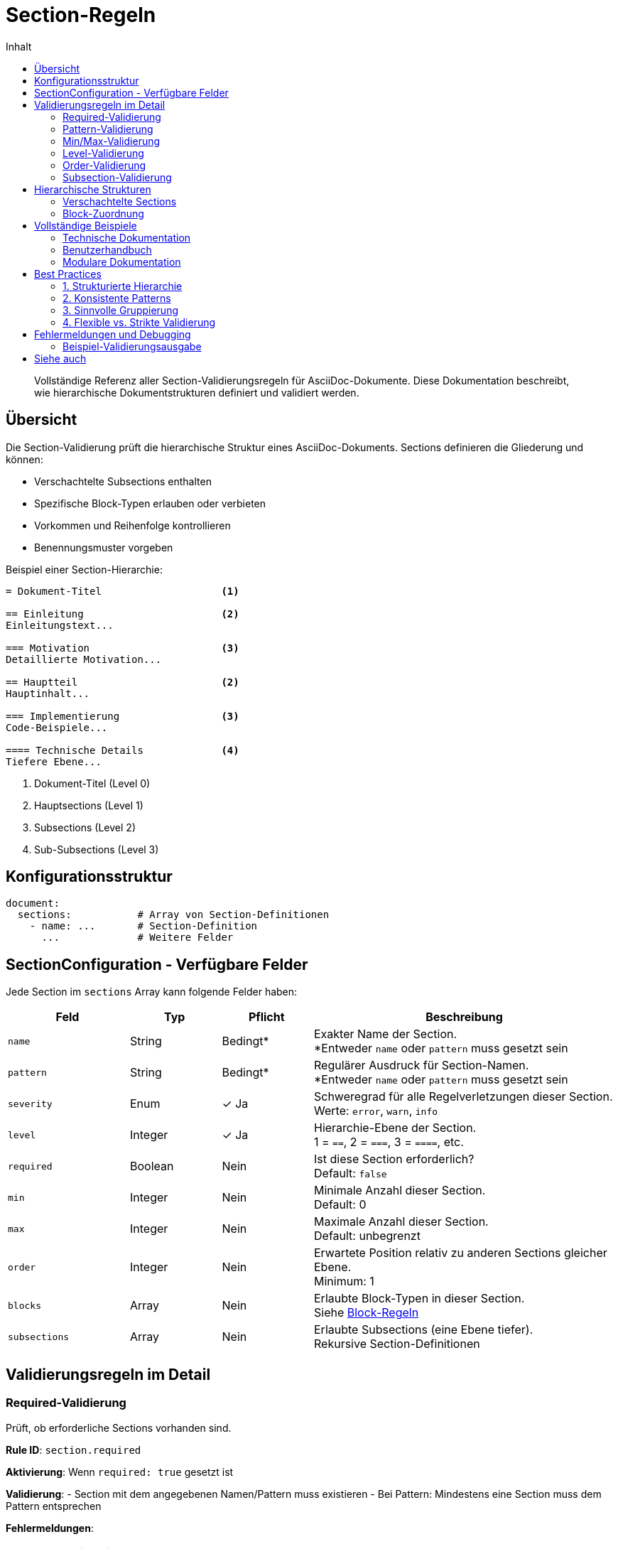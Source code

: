 = Section-Regeln
:toc:
:toc-title: Inhalt
:toclevels: 3
:icons: font
:source-highlighter: rouge

[abstract]
Vollständige Referenz aller Section-Validierungsregeln für AsciiDoc-Dokumente. Diese Dokumentation beschreibt, wie hierarchische Dokumentstrukturen definiert und validiert werden.

== Übersicht

Die Section-Validierung prüft die hierarchische Struktur eines AsciiDoc-Dokuments. Sections definieren die Gliederung und können:

* Verschachtelte Subsections enthalten
* Spezifische Block-Typen erlauben oder verbieten
* Vorkommen und Reihenfolge kontrollieren
* Benennungsmuster vorgeben

.Beispiel einer Section-Hierarchie:
[source,asciidoc]
----
= Dokument-Titel                    <1>

== Einleitung                       <2>
Einleitungstext...

=== Motivation                      <3>
Detaillierte Motivation...

== Hauptteil                        <2>
Hauptinhalt...

=== Implementierung                 <3>
Code-Beispiele...

==== Technische Details             <4>
Tiefere Ebene...
----
<1> Dokument-Titel (Level 0)
<2> Hauptsections (Level 1)
<3> Subsections (Level 2)
<4> Sub-Subsections (Level 3)

== Konfigurationsstruktur

[source,yaml]
----
document:
  sections:           # Array von Section-Definitionen
    - name: ...       # Section-Definition
      ...             # Weitere Felder
----

== SectionConfiguration - Verfügbare Felder

Jede Section im `sections` Array kann folgende Felder haben:

[cols="20,15,15,50", options="header"]
|===
| Feld | Typ | Pflicht | Beschreibung

| `name`
| String
| Bedingt*
| Exakter Name der Section. +
*Entweder `name` oder `pattern` muss gesetzt sein

| `pattern`
| String
| Bedingt*
| Regulärer Ausdruck für Section-Namen. +
*Entweder `name` oder `pattern` muss gesetzt sein

| `severity`
| Enum
| ✓ Ja
| Schweregrad für alle Regelverletzungen dieser Section. +
Werte: `error`, `warn`, `info`

| `level`
| Integer
| ✓ Ja
| Hierarchie-Ebene der Section. +
1 = `==`, 2 = `===`, 3 = `====`, etc.

| `required`
| Boolean
| Nein
| Ist diese Section erforderlich? +
Default: `false`

| `min`
| Integer
| Nein
| Minimale Anzahl dieser Section. +
Default: 0

| `max`
| Integer
| Nein
| Maximale Anzahl dieser Section. +
Default: unbegrenzt

| `order`
| Integer
| Nein
| Erwartete Position relativ zu anderen Sections gleicher Ebene. +
Minimum: 1

| `blocks`
| Array
| Nein
| Erlaubte Block-Typen in dieser Section. +
Siehe link:block-rules.adoc[Block-Regeln]

| `subsections`
| Array
| Nein
| Erlaubte Subsections (eine Ebene tiefer). +
Rekursive Section-Definitionen
|===

== Validierungsregeln im Detail

=== Required-Validierung

Prüft, ob erforderliche Sections vorhanden sind.

**Rule ID**: `section.required`

**Aktivierung**: Wenn `required: true` gesetzt ist

**Validierung**:
- Section mit dem angegebenen Namen/Pattern muss existieren
- Bei Pattern: Mindestens eine Section muss dem Pattern entsprechen

**Fehlermeldungen**:
[cols="30,70", options="header"]
|===
| Situation | Meldung
| Section fehlt (name) | `Missing required section 'name': actual not found, expected present`
| Section fehlt (pattern) | `Missing required section matching 'pattern': actual not found, expected at least one match`
|===

**Beispiel**:
[source,yaml]
----
sections:
  - name: "Einleitung"
    level: 1
    required: true       # Diese Section ist Pflicht
    severity: error
    
  - name: "Zusammenfassung"
    level: 1
    required: false      # Diese Section ist optional
    severity: info
----

=== Pattern-Validierung

Validiert Section-Namen gegen reguläre Ausdrücke.

**Rule ID**: `section.pattern`

**Aktivierung**: Wenn `pattern` definiert ist

**Validierung**:
- Section-Name muss dem Pattern vollständig entsprechen
- Groß-/Kleinschreibung wird beachtet
- Pattern wird als Java-Regex kompiliert

**Fehlermeldung**:
`Section 'name' does not match required pattern: actual 'Section Name', expected pattern 'pattern'`

**Beispiele**:
[source,yaml]
----
sections:
  # Kapitel-Nummerierung erzwingen
  - pattern: "^\\d+\\.\\s+.*"        # z.B. "1. Einleitung", "2. Hauptteil"
    level: 1
    severity: error
    
  # Konsistente Benennung
  - pattern: "^(Einleitung|Hauptteil|Fazit)$"
    level: 1
    severity: error
    
  # Technische Sections
  - pattern: "^(API|GUI|CLI)\\s+.*"  # z.B. "API Referenz", "GUI Design"
    level: 2
    severity: warn
----

=== Min/Max-Validierung

Kontrolliert die Anzahl von Sections mit gleichem Namen/Pattern.

**Rule IDs**:
- `section.count.min` - Minimale Anzahl
- `section.count.max` - Maximale Anzahl

**Aktivierung**: 
- Min: Wenn `min` definiert ist
- Max: Wenn `max` definiert ist

**Validierung**:
- Zählt alle Sections, die dem Namen/Pattern entsprechen
- Prüft gegen min/max Grenzen

**Fehlermeldungen**:
[cols="20,80", options="header"]
|===
| Regel | Meldung
| min | `Too few sections 'name': actual X found, expected minimum Y`
| max | `Too many sections 'name': actual X found, expected maximum Y`
|===

**Beispiel**:
[source,yaml]
----
sections:
  # Genau eine Einleitung
  - name: "Einleitung"
    level: 1
    min: 1
    max: 1
    severity: error
    
  # Mehrere Beispiele erlaubt
  - pattern: "^Beispiel \\d+:"
    level: 2
    min: 1         # Mindestens ein Beispiel
    max: 10        # Maximal 10 Beispiele
    severity: warn
----

=== Level-Validierung

Prüft die korrekte Hierarchie-Ebene von Sections.

**Rule ID**: `section.level`

**Aktivierung**: Immer wenn `level` definiert ist

**Validierung**:
- Section-Level muss exakt dem konfigurierten Wert entsprechen
- Level 1 = `==`, Level 2 = `===`, etc.

**Fehlermeldung**:
`Section 'name' has wrong level: actual level X, expected level Y`

**Beispiel**:
[source,yaml]
----
sections:
  # Hauptsections müssen Level 1 sein
  - pattern: "^(Einleitung|Hauptteil|Fazit)$"
    level: 1              # Muss mit == beginnen
    severity: error
    
  # Subsections für Details
  - name: "Technische Details"
    level: 2              # Muss mit === beginnen
    severity: error
----

=== Order-Validierung

Kontrolliert die Reihenfolge von Sections auf gleicher Ebene.

**Rule ID**: `section.order`

**Aktivierung**: Wenn `order` definiert ist

**Validierung**:
- Sections mit niedrigerer `order` sollten vor solchen mit höherer `order` erscheinen
- Nur Sections auf gleicher Ebene werden verglichen

**Fehlermeldung**:
`Section 'name1' should appear before 'name2': actual position after, expected before`

**Beispiel**:
[source,yaml]
----
sections:
  - name: "Einleitung"
    level: 1
    order: 1          # Muss zuerst kommen
    required: true
    severity: error
    
  - name: "Hauptteil"
    level: 1
    order: 2          # Nach Einleitung
    required: true
    severity: error
    
  - name: "Fazit"
    level: 1
    order: 3          # Am Ende
    required: true
    severity: error
----

=== Subsection-Validierung

Definiert erlaubte Unterstrukturen innerhalb einer Section.

**Rule ID**: `section.subsections`

**Aktivierung**: Wenn `subsections` definiert ist

**Validierung**:
- Nur definierte Subsections sind erlaubt
- Subsections müssen genau eine Ebene tiefer sein
- Rekursive Anwendung aller Regeln

**Fehlermeldung**:
`Unexpected subsection 'name' in section 'parent': actual found, expected one of [allowed-list]`

**Beispiel**:
[source,yaml]
----
sections:
  - name: "API Dokumentation"
    level: 1
    severity: error
    subsections:
      - name: "Endpunkte"
        level: 2
        required: true
        severity: error
        subsections:
          - pattern: "^(GET|POST|PUT|DELETE)\\s+.*"
            level: 3
            severity: error
            
      - name: "Authentifizierung"
        level: 2
        required: true
        severity: error
        
      - name: "Fehlerbehandlung"
        level: 2
        required: false
        severity: warn
----

== Hierarchische Strukturen

=== Verschachtelte Sections

Sections können beliebig tief verschachtelt werden:

[source,yaml]
----
document:
  sections:
    - name: "Benutzerhandbuch"         # Level 1
      level: 1
      severity: error
      subsections:
        - name: "Installation"          # Level 2
          level: 2
          severity: error
          subsections:
            - name: "Systemanforderungen"  # Level 3
              level: 3
              severity: warn
            - name: "Installationsschritte"
              level: 3
              severity: error
        - name: "Konfiguration"
          level: 2
          severity: error
----

=== Block-Zuordnung

Jede Section kann spezifische Block-Typen erlauben:

[source,yaml]
----
sections:
  - name: "Einleitung"
    level: 1
    severity: error
    blocks:
      - paragraph:
          minLines: 5
          severity: warn
      # Keine Code-Listings in der Einleitung!
      
  - name: "Implementierung"
    level: 1
    severity: error
    blocks:
      - paragraph:
          severity: info
      - listing:           # Code-Beispiele erlaubt
          language:
            required: true
          severity: error
      - table:            # Vergleichstabellen erlaubt
          severity: info
----

== Vollständige Beispiele

=== Technische Dokumentation

[source,yaml]
----
document:
  sections:
    # Pflicht-Struktur
    - name: "Übersicht"
      level: 1
      order: 1
      required: true
      severity: error
      blocks:
        - paragraph:
            minLines: 10
            severity: warn
            
    - name: "Architektur"
      level: 1
      order: 2
      required: true
      severity: error
      subsections:
        - name: "Komponenten"
          level: 2
          required: true
          severity: error
        - name: "Datenfluss"
          level: 2
          required: true
          severity: error
          
    - name: "API Referenz"
      level: 1
      order: 3
      required: true
      severity: error
      subsections:
        - pattern: "^/api/v\\d+/.*"    # Versionierte APIs
          level: 2
          severity: error
          blocks:
            - paragraph:
                severity: info
            - listing:
                language:
                  pattern: "^(json|yaml|xml)$"
                severity: error
                
    # Optionale Sections
    - name: "Beispiele"
      level: 1
      required: false
      severity: info
      
    - name: "FAQ"
      level: 1
      required: false
      severity: info
----

=== Benutzerhandbuch

[source,yaml]
----
document:
  sections:
    - pattern: "^\\d+\\.\\s+.*"     # Nummerierte Kapitel
      level: 1
      severity: error
      subsections:
        - pattern: "^\\d+\\.\\d+\\s+.*"   # Nummerierte Unterkapitel
          level: 2
          severity: warn
          
    # Spezielle Sections am Ende
    - name: "Glossar"
      level: 1
      order: 98
      required: false
      severity: info
      blocks:
        - paragraph:
            severity: info
            
    - name: "Index"
      level: 1
      order: 99
      required: false
      severity: info
----

=== Modulare Dokumentation

[source,yaml]
----
document:
  sections:
    # Modul-Pattern
    - pattern: "^Modul:\\s+.*"
      level: 1
      severity: error
      subsections:
        - name: "Beschreibung"
          level: 2
          required: true
          severity: error
        - name: "Schnittstellen"
          level: 2
          required: true
          severity: error
        - name: "Konfiguration"
          level: 2
          required: false
          severity: warn
        - name: "Abhängigkeiten"
          level: 2
          required: true
          severity: error
----

== Best Practices

=== 1. Strukturierte Hierarchie

Definieren Sie klare Ebenen:
[source,yaml]
----
# Gut: Klare Hierarchie
sections:
  - name: "Hauptthema"
    level: 1
    subsections:
      - name: "Unterthema"
        level: 2
        subsections:
          - name: "Detail"
            level: 3
            
# Schlecht: Ebenen überspringen
sections:
  - name: "Hauptthema"
    level: 1
    subsections:
      - name: "Detail"
        level: 3    # Ebene 2 übersprungen!
----

=== 2. Konsistente Patterns

Verwenden Sie einheitliche Benennungsmuster:
[source,yaml]
----
# Konsistente API-Dokumentation
- pattern: "^(GET|POST|PUT|DELETE)\\s+/api/.*"
  level: 3
  severity: error
  
# Konsistente Modul-Dokumentation  
- pattern: "^Modul:\\s+[A-Z][a-zA-Z0-9]+"
  level: 1
  severity: error
----

=== 3. Sinnvolle Gruppierung

Gruppieren Sie verwandte Sections:
[source,yaml]
----
sections:
  # Technische Sections
  - name: "Technische Dokumentation"
    level: 1
    subsections:
      - name: "API"
        level: 2
      - name: "Datenbank"
        level: 2
      - name: "Konfiguration"
        level: 2
        
  # Benutzer-Sections
  - name: "Benutzerhandbuch"
    level: 1
    subsections:
      - name: "Installation"
        level: 2
      - name: "Erste Schritte"
        level: 2
----

=== 4. Flexible vs. Strikte Validierung

[cols="50,50", options="header"]
|===
| Flexibel | Strikt

a|
[source,yaml]
----
- pattern: ".*"
  level: 2
  severity: info
----

a|
[source,yaml]
----
- name: "Implementierung"
  level: 2
  required: true
  severity: error
----

| Für kreative Dokumente | Für standardisierte Dokumente
| Entwicklungsdokumentation | Compliance-Dokumentation
|===

== Fehlermeldungen und Debugging

=== Beispiel-Validierungsausgabe

Bei diesem Dokument:
[source,asciidoc]
----
= API Handbuch

== Übersicht
Kurze Übersicht.

=== Installation    <-- Falsche Ebene!
So installieren Sie...

== Hauptteil        <-- Falsche Reihenfolge!
Der Hauptinhalt.
----

Mit dieser Konfiguration:
[source,yaml]
----
sections:
  - name: "Einleitung"
    level: 1
    order: 1
    required: true
    severity: error
    
  - name: "Übersicht"
    level: 1
    order: 2
    severity: error
    subsections:
      - name: "Installation"
        level: 2    # Erwartet ===
        severity: error
----

Entstehen diese Fehler:
[source]
----
ERROR: Missing required section 'Einleitung': actual not found, expected present
ERROR: Section 'Installation' has wrong level: actual level 3, expected level 2
ERROR: Section 'Hauptteil' should appear before 'Übersicht': actual position after, expected before
----

== Siehe auch

* link:document-rules.adoc[Document-Regeln] - Übergeordnete Dokument-Konfiguration
* link:block-rules.adoc[Block-Regeln] - Validierung von Inhaltsblöcken
* link:metadata-rules.adoc[Metadata-Regeln] - Kopfdaten-Validierung
* link:../../concepts/rule-hierarchy-diagram.adoc[Regel-Hierarchie] - Visuelle Übersicht
* link:../../user-guide/configuration.adoc[Konfiguration] - Allgemeine Anleitung